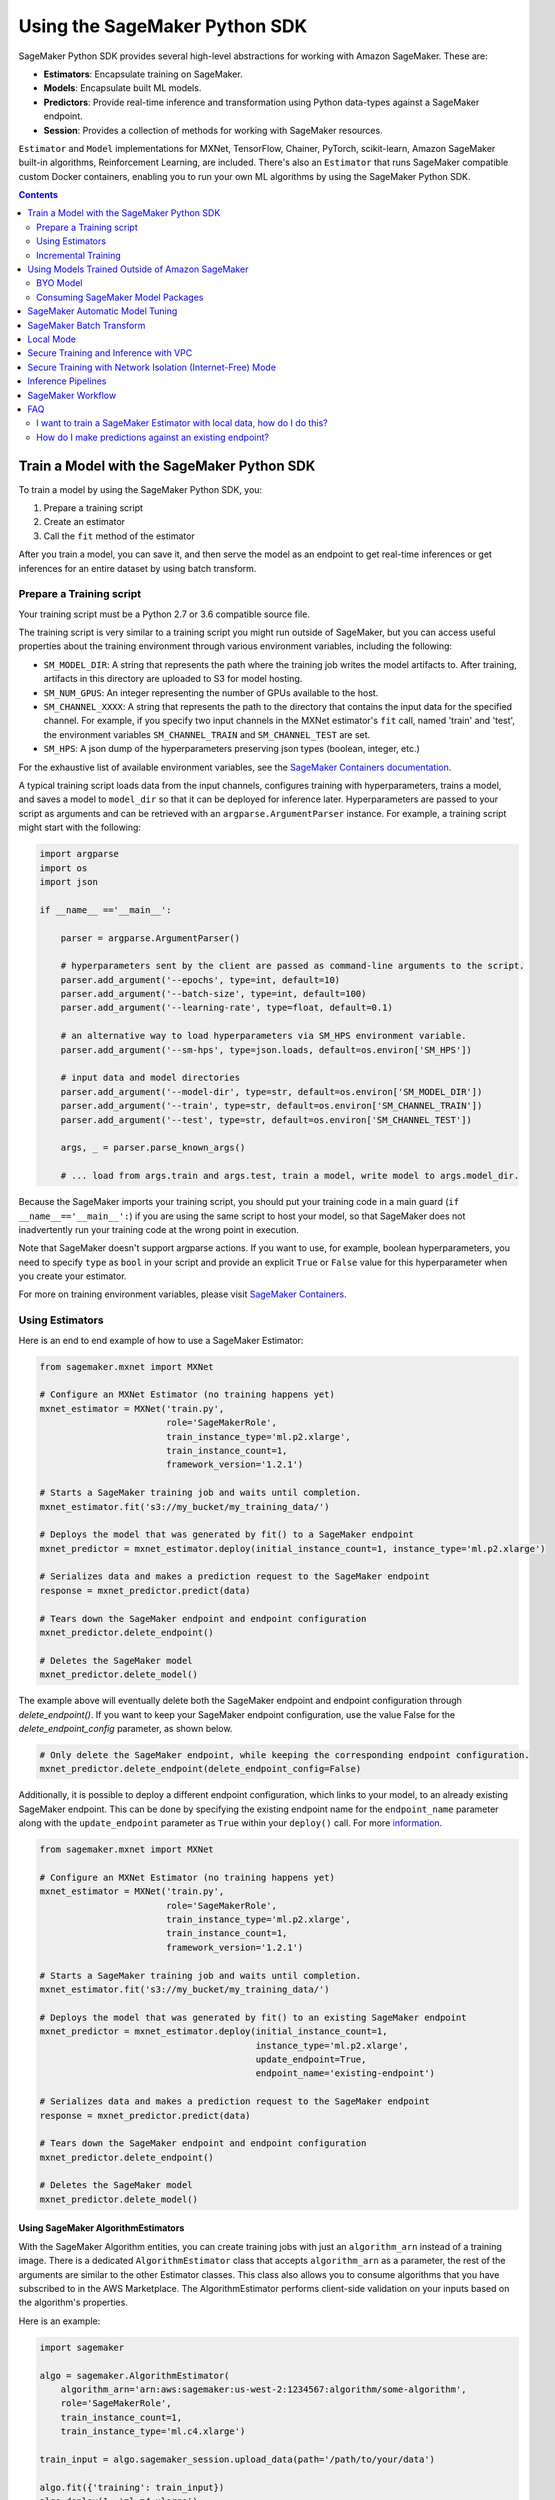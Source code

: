 ##############################
Using the SageMaker Python SDK
##############################

SageMaker Python SDK provides several high-level abstractions for working with Amazon SageMaker. These are:

- **Estimators**: Encapsulate training on SageMaker.
- **Models**: Encapsulate built ML models.
- **Predictors**: Provide real-time inference and transformation using Python data-types against a SageMaker endpoint.
- **Session**: Provides a collection of methods for working with SageMaker resources.

``Estimator`` and ``Model`` implementations for MXNet, TensorFlow, Chainer, PyTorch, scikit-learn, Amazon SageMaker built-in algorithms, Reinforcement Learning,  are included.
There's also an ``Estimator`` that runs SageMaker compatible custom Docker containers, enabling you to run your own ML algorithms by using the SageMaker Python SDK.

.. contents::
   :depth: 2

*******************************************
Train a Model with the SageMaker Python SDK
*******************************************

To train a model by using the SageMaker Python SDK, you:

1. Prepare a training script
2. Create an estimator
3. Call the ``fit`` method of the estimator

After you train a model, you can save it, and then serve the model as an endpoint to get real-time inferences or get inferences for an entire dataset by using batch transform.

Prepare a Training script
=========================

Your training script must be a Python 2.7 or 3.6 compatible source file.

The training script is very similar to a training script you might run outside of SageMaker, but you can access useful properties about the training environment through various environment variables, including the following:

* ``SM_MODEL_DIR``: A string that represents the path where the training job writes the model artifacts to.
  After training, artifacts in this directory are uploaded to S3 for model hosting.
* ``SM_NUM_GPUS``: An integer representing the number of GPUs available to the host.
* ``SM_CHANNEL_XXXX``: A string that represents the path to the directory that contains the input data for the specified channel.
  For example, if you specify two input channels in the MXNet estimator's ``fit`` call, named 'train' and 'test', the environment variables ``SM_CHANNEL_TRAIN`` and ``SM_CHANNEL_TEST`` are set.
* ``SM_HPS``: A json dump of the hyperparameters preserving json types (boolean, integer, etc.)

For the exhaustive list of available environment variables, see the `SageMaker Containers documentation <https://github.com/aws/sagemaker-containers#list-of-provided-environment-variables-by-sagemaker-containers>`__.

A typical training script loads data from the input channels, configures training with hyperparameters, trains a model, and saves a model to ``model_dir`` so that it can be deployed for inference later.
Hyperparameters are passed to your script as arguments and can be retrieved with an ``argparse.ArgumentParser`` instance.
For example, a training script might start with the following:

.. code:: python

    import argparse
    import os
    import json

    if __name__ =='__main__':

        parser = argparse.ArgumentParser()

        # hyperparameters sent by the client are passed as command-line arguments to the script.
        parser.add_argument('--epochs', type=int, default=10)
        parser.add_argument('--batch-size', type=int, default=100)
        parser.add_argument('--learning-rate', type=float, default=0.1)

        # an alternative way to load hyperparameters via SM_HPS environment variable.
        parser.add_argument('--sm-hps', type=json.loads, default=os.environ['SM_HPS'])

        # input data and model directories
        parser.add_argument('--model-dir', type=str, default=os.environ['SM_MODEL_DIR'])
        parser.add_argument('--train', type=str, default=os.environ['SM_CHANNEL_TRAIN'])
        parser.add_argument('--test', type=str, default=os.environ['SM_CHANNEL_TEST'])

        args, _ = parser.parse_known_args()

        # ... load from args.train and args.test, train a model, write model to args.model_dir.

Because the SageMaker imports your training script, you should put your training code in a main guard (``if __name__=='__main__':``) if you are using the same script to host your model,
so that SageMaker does not inadvertently run your training code at the wrong point in execution.

Note that SageMaker doesn't support argparse actions.
If you want to use, for example, boolean hyperparameters, you need to specify ``type`` as ``bool`` in your script and provide an explicit ``True`` or ``False`` value for this hyperparameter when you create your estimator.

For more on training environment variables, please visit `SageMaker Containers <https://github.com/aws/sagemaker-containers>`_.


Using Estimators
================

Here is an end to end example of how to use a SageMaker Estimator:

.. code:: python

    from sagemaker.mxnet import MXNet

    # Configure an MXNet Estimator (no training happens yet)
    mxnet_estimator = MXNet('train.py',
                            role='SageMakerRole',
                            train_instance_type='ml.p2.xlarge',
                            train_instance_count=1,
                            framework_version='1.2.1')

    # Starts a SageMaker training job and waits until completion.
    mxnet_estimator.fit('s3://my_bucket/my_training_data/')

    # Deploys the model that was generated by fit() to a SageMaker endpoint
    mxnet_predictor = mxnet_estimator.deploy(initial_instance_count=1, instance_type='ml.p2.xlarge')

    # Serializes data and makes a prediction request to the SageMaker endpoint
    response = mxnet_predictor.predict(data)

    # Tears down the SageMaker endpoint and endpoint configuration
    mxnet_predictor.delete_endpoint()

    # Deletes the SageMaker model
    mxnet_predictor.delete_model()

The example above will eventually delete both the SageMaker endpoint and endpoint configuration through `delete_endpoint()`. If you want to keep your SageMaker endpoint configuration, use the value False for the `delete_endpoint_config` parameter, as shown below.

.. code:: python

    # Only delete the SageMaker endpoint, while keeping the corresponding endpoint configuration.
    mxnet_predictor.delete_endpoint(delete_endpoint_config=False)

Additionally, it is possible to deploy a different endpoint configuration, which links to your model, to an already existing SageMaker endpoint.
This can be done by specifying the existing endpoint name for the ``endpoint_name`` parameter along with the ``update_endpoint`` parameter as ``True`` within your ``deploy()`` call.
For more `information <https://boto3.amazonaws.com/v1/documentation/api/latest/reference/services/sagemaker.html#SageMaker.Client.update_endpoint>`__.

.. code:: python

    from sagemaker.mxnet import MXNet

    # Configure an MXNet Estimator (no training happens yet)
    mxnet_estimator = MXNet('train.py',
                            role='SageMakerRole',
                            train_instance_type='ml.p2.xlarge',
                            train_instance_count=1,
                            framework_version='1.2.1')

    # Starts a SageMaker training job and waits until completion.
    mxnet_estimator.fit('s3://my_bucket/my_training_data/')

    # Deploys the model that was generated by fit() to an existing SageMaker endpoint
    mxnet_predictor = mxnet_estimator.deploy(initial_instance_count=1,
                                             instance_type='ml.p2.xlarge',
                                             update_endpoint=True,
                                             endpoint_name='existing-endpoint')

    # Serializes data and makes a prediction request to the SageMaker endpoint
    response = mxnet_predictor.predict(data)

    # Tears down the SageMaker endpoint and endpoint configuration
    mxnet_predictor.delete_endpoint()

    # Deletes the SageMaker model
    mxnet_predictor.delete_model()

Using SageMaker AlgorithmEstimators
-----------------------------------

With the SageMaker Algorithm entities, you can create training jobs with just an ``algorithm_arn`` instead of
a training image. There is a dedicated ``AlgorithmEstimator`` class that accepts ``algorithm_arn`` as a
parameter, the rest of the arguments are similar to the other Estimator classes. This class also allows you to
consume algorithms that you have subscribed to in the AWS Marketplace. The AlgorithmEstimator performs
client-side validation on your inputs based on the algorithm's properties.

Here is an example:

.. code:: python

        import sagemaker

        algo = sagemaker.AlgorithmEstimator(
            algorithm_arn='arn:aws:sagemaker:us-west-2:1234567:algorithm/some-algorithm',
            role='SageMakerRole',
            train_instance_count=1,
            train_instance_type='ml.c4.xlarge')

        train_input = algo.sagemaker_session.upload_data(path='/path/to/your/data')

        algo.fit({'training': train_input})
        algo.deploy(1, 'ml.m4.xlarge')

        # When you are done using your endpoint
        algo.delete_endpoint()

Use Scripts Stored in a Git Repository
--------------------------------------
When you create an estimator, you can specify a training script that is stored in a GitHub (or other Git) or CodeCommit repository as the entry point for the estimator, so that you don't have to download the scripts locally.
If you do so, source directory and dependencies should be in the same repo if they are needed. Git support can be enabled simply by providing ``git_config`` parameter
when creating an ``Estimator`` object. If Git support is enabled, then ``entry_point``, ``source_dir`` and  ``dependencies``
should be relative paths in the Git repo if provided.

The ``git_config`` parameter includes fields ``repo``, ``branch``,  ``commit``, ``2FA_enabled``, ``username``,
``password`` and ``token``. The ``repo`` field is required. All other fields are optional. ``repo`` specifies the Git
repository where your training script is stored. If you don't provide ``branch``, the default value  'master' is used.
If you don't provide ``commit``, the latest commit in the specified branch is used.

``2FA_enabled``, ``username``, ``password`` and ``token`` are used for authentication. For GitHub
(or other Git) accounts, set ``2FA_enabled`` to 'True' if two-factor authentication is enabled for the
account, otherwise set it to 'False'. If you do not provide a value for ``2FA_enabled``, a default
value of 'False' is used. CodeCommit does not support two-factor authentication, so do not provide
"2FA_enabled" with CodeCommit repositories.

For GitHub or other Git repositories,
If ``repo`` is an SSH URL, you should either have no passphrase for the SSH key pairs, or have the ``ssh-agent`` configured
so that you are not prompted for the SSH passphrase when you run a ``git clone`` command with SSH URLs. For SSH URLs, it
does not matter whether two-factor authentication is enabled. If ``repo`` is an HTTPS URL, 2FA matters. When 2FA is disabled, either ``token`` or ``username``+``password`` will be
used for authentication if provided (``token`` prioritized). When 2FA is enabled, only token will be used for
authentication if provided. If required authentication info is not provided, python SDK will try to use local
credentials storage to authenticate. If that fails either, an error message will be thrown.

For CodeCommit repos, please make sure you have completed the authentication setup: https://docs.aws.amazon.com/codecommit/latest/userguide/setting-up.html.
2FA is not supported by CodeCommit, so ``2FA_enabled`` should not be provided. There is no token in CodeCommit, so
``token`` should not be provided either. If ``repo`` is an SSH URL, the requirements are the same as GitHub repos.
If ``repo`` is an HTTPS URL, ``username``+``password`` will be used for authentication if they are provided; otherwise,
Python SDK will try to use either CodeCommit credential helper or local credential storage for authentication.

Here are some examples of creating estimators with Git support:

.. code:: python

        # Specifies the git_config parameter. This example does not provide Git credentials, so python SDK will try
        # to use local credential storage.
        git_config = {'repo': 'https://github.com/username/repo-with-training-scripts.git',
                      'branch': 'branch1',
                      'commit': '4893e528afa4a790331e1b5286954f073b0f14a2'}

        # In this example, the source directory 'pytorch' contains the entry point 'mnist.py' and other source code.
        # and it is relative path inside the Git repo.
        pytorch_estimator = PyTorch(entry_point='mnist.py',
                                    role='SageMakerRole',
                                    source_dir='pytorch',
                                    git_config=git_config,
                                    train_instance_count=1,
                                    train_instance_type='ml.c4.xlarge')

.. code:: python

        # You can also specify git_config by providing only 'repo' and 'branch'.
        # If this is the case, the latest commit in that branch will be used.
        git_config = {'repo': 'git@github.com:username/repo-with-training-scripts.git',
                      'branch': 'branch1'}

        # In this example, the entry point 'mnist.py' is all we need for source code.
        # We need to specify the path to it in the Git repo.
        mx_estimator = MXNet(entry_point='mxnet/mnist.py',
                             role='SageMakerRole',
                             git_config=git_config,
                             train_instance_count=1,
                             train_instance_type='ml.c4.xlarge')

.. code:: python

        # Only providing 'repo' is also allowed. If this is the case, latest commit in 'master' branch will be used.
        # This example does not provide '2FA_enabled', so 2FA is treated as disabled by default. 'username' and
        # 'password' are provided for authentication
        git_config = {'repo': 'https://github.com/username/repo-with-training-scripts.git',
                      'username': 'username',
                      'password': 'passw0rd!'}

        # In this example, besides entry point and other source code in source directory, we still need some
        # dependencies for the training job. Dependencies should also be paths inside the Git repo.
        pytorch_estimator = PyTorch(entry_point='mnist.py',
                                    role='SageMakerRole',
                                    source_dir='pytorch',
                                    dependencies=['dep.py', 'foo/bar.py'],
                                    git_config=git_config,
                                    train_instance_count=1,
                                    train_instance_type='ml.c4.xlarge')

.. code:: python

        # This example specifies that 2FA is enabled, and token is provided for authentication
        git_config = {'repo': 'https://github.com/username/repo-with-training-scripts.git',
                      '2FA_enabled': True,
                      'token': 'your-token'}

        # In this exmaple, besides entry point, we also need some dependencies for the training job.
        pytorch_estimator = PyTorch(entry_point='pytorch/mnist.py',
                                    role='SageMakerRole',
                                    dependencies=['dep.py'],
                                    git_config=git_config,
                                    train_instance_count=1,
                                    train_instance_type='local')

.. code:: python

        # This example specifies a CodeCommit repository, and try to authenticate with provided username+password
        git_config = {'repo': 'https://git-codecommit.us-west-2.amazonaws.com/v1/repos/your_repo_name',
                      'username': 'username',
                      'password': 'passw0rd!'}

        mx_estimator = MXNet(entry_point='mxnet/mnist.py',
                             role='SageMakerRole',
                             git_config=git_config,
                             train_instance_count=1,
                             train_instance_type='ml.c4.xlarge')

Git support can be used not only for training jobs, but also for hosting models. The usage is the same as the above,
and ``git_config`` should be provided when creating model objects, e.g. ``TensorFlowModel``, ``MXNetModel``, ``PyTorchModel``.

Use File Systems as Training Inputs
-------------------------------------
Amazon SageMaker supports using Amazon Elastic File System (EFS) and FSx for Lustre as data sources to use during training.
If you want use those data sources, create a file system (EFS/FSx) and mount the file system on an Amazon EC2 instance.
For more information about setting up EFS and FSx, see the following documentation:

- `Using File Systems in Amazon EFS <https://docs.aws.amazon.com/efs/latest/ug/using-fs.html>`__
- `Getting Started with Amazon FSx for Lustre <https://aws.amazon.com/fsx/lustre/getting-started/>`__

The general experience uses either the ``FileSystemInput`` or ``FileSystemRecordSet`` class, which encapsulates
all of the necessary arguments required by the service to use EFS or Lustre.

Here are examples of how to use Amazon EFS as input for training:

.. code:: python

        # This example shows how to use FileSystemInput class
        # Configure an estimator with subnets and security groups from your VPC. The EFS volume must be in
        # the same VPC as your Amazon EC2 instance
        estimator = TensorFlow(entry_point='tensorflow_mnist/mnist.py',
                               role='SageMakerRole',
                               train_instance_count=1,
                               train_instance_type='ml.c4.xlarge',
                               subnets=['subnet-1', 'subnet-2']
                               security_group_ids=['sg-1'])

        file_system_input = FileSystemInput(file_system_id='fs-1',
                                            file_system_type='EFS',
                                            directory_path='/tensorflow',
                                            file_system_access_mode='ro')

        # Start an Amazon SageMaker training job with EFS using the FileSystemInput class
        estimator.fit(file_system_input)

.. code:: python

        # This example shows how to use FileSystemRecordSet class
        # Configure an estimator with subnets and security groups from your VPC. The EFS volume must be in
        # the same VPC as your Amazon EC2 instance
        kmeans = KMeans(role='SageMakerRole',
                        train_instance_count=1,
                        train_instance_type='ml.c4.xlarge',
                        k=10,
                        subnets=['subnet-1', 'subnet-2'],
                        security_group_ids=['sg-1'])

        records = FileSystemRecordSet(file_system_id='fs-1,
                                      file_system_type='EFS',
                                      directory_path='/kmeans',
                                      num_records=784,
                                      feature_dim=784)

        # Start an Amazon SageMaker training job with EFS using the FileSystemRecordSet class
        kmeans.fit(records)

Here are examples of how to use Amazon FSx for Lustre as input for training:

.. code:: python

        # This example shows how to use FileSystemInput class
        # Configure an estimator with subnets and security groups from your VPC. The VPC should be the same as that
        # you chose for your Amazon EC2 instance

        estimator = TensorFlow(entry_point='tensorflow_mnist/mnist.py',
                               role='SageMakerRole',
                               train_instance_count=1,
                               train_instance_type='ml.c4.xlarge',
                               subnets=['subnet-1', 'subnet-2']
                               security_group_ids=['sg-1'])


        file_system_input = FileSystemInput(file_system_id='fs-2',
                                            file_system_type='FSxLustre',
                                            directory_path='/fsx/tensorflow',
                                            file_system_access_mode='ro')

        # Start an Amazon SageMaker training job with FSx using the FileSystemInput class
        estimator.fit(file_system_input)

.. code:: python

        # This example shows how to use FileSystemRecordSet class
        # Configure an estimator with subnets and security groups from your VPC. The VPC should be the same as that
        # you chose for your Amazon EC2 instance
        kmeans = KMeans(role='SageMakerRole',
                        train_instance_count=1,
                        train_instance_type='ml.c4.xlarge',
                        k=10,
                        subnets=['subnet-1', 'subnet-2'],
                        security_group_ids=['sg-1'])

        records = FileSystemRecordSet(file_system_id='fs-=2,
                                      file_system_type='FSxLustre',
                                      directory_path='/fsx/kmeans',
                                      num_records=784,
                                      feature_dim=784)

        # Start an Amazon SageMaker training job with FSx using the FileSystemRecordSet class
        kmeans.fit(records)

Data sources from EFS and FSx can also be used for hyperparameter tuning jobs. The usage is the same as above.

A few important notes:

- Local mode is not supported if using EFS and FSx as data sources

- Pipe mode is not supported if using EFS as data source

Training Metrics
----------------
The SageMaker Python SDK allows you to specify a name and a regular expression for metrics you want to track for training.
A regular expression (regex) matches what is in the training algorithm logs, like a search function.
Here is an example of how to define metrics:

.. code:: python

    # Configure an BYO Estimator with metric definitions (no training happens yet)
    byo_estimator = Estimator(image_name=image_name,
                              role='SageMakerRole', train_instance_count=1,
                              train_instance_type='ml.c4.xlarge',
                              sagemaker_session=sagemaker_session,
                              metric_definitions=[{'Name': 'test:msd', 'Regex': '#quality_metric: host=\S+, test msd <loss>=(\S+)'},
                                                  {'Name': 'test:ssd', 'Regex': '#quality_metric: host=\S+, test ssd <loss>=(\S+)'}])

All Amazon SageMaker algorithms come with built-in support for metrics.
You can go to `the AWS documentation <https://docs.aws.amazon.com/sagemaker/latest/dg/algos.html>`__ for more details about built-in metrics of each Amazon SageMaker algorithm.

BYO Docker Containers with SageMaker Estimators
-----------------------------------------------

To use a Docker image that you created and use the SageMaker SDK for training, the easiest way is to use the dedicated ``Estimator`` class.
You can create an instance of the ``Estimator`` class with desired Docker image and use it as described in previous sections.

Please refer to the full example in the examples repo:

::

    git clone https://github.com/awslabs/amazon-sagemaker-examples.git


The example notebook is located here:
``advanced_functionality/scikit_bring_your_own/scikit_bring_your_own.ipynb``

You can also find this notebook in the **Advanced Functionality** folder of the **SageMaker Examples** section in a notebook instance.
For information about using sample notebooks in a SageMaker notebook instance, see `Use Example Notebooks <https://docs.aws.amazon.com/sagemaker/latest/dg/howitworks-nbexamples.html>`__
in the AWS documentation.

Incremental Training
====================

Incremental training allows you to bring a pre-trained model into a SageMaker training job and use it as a starting point for a new model.
There are several situations where you might want to do this:

- You want to perform additional training on a model to improve its fit on your data set.
- You want to import a pre-trained model and fit it to your data.
- You want to resume a training job that you previously stopped.

To use incremental training with SageMaker algorithms, you need model artifacts compressed into a ``tar.gz`` file. These
artifacts are passed to a training job via an input channel configured with the pre-defined settings Amazon SageMaker algorithms require.

To use model files with a SageMaker estimator, you can use the following parameters:

* ``model_uri``: points to the location of a model tarball, either in S3 or locally. Specifying a local path only works in local mode.
* ``model_channel_name``: name of the channel SageMaker will use to download the tarball specified in ``model_uri``. Defaults to 'model'.

This is converted into an input channel with the specifications mentioned above once you call ``fit()`` on the predictor.
In bring-your-own cases, ``model_channel_name`` can be overriden if you require to change the name of the channel while using
the same settings.

If your bring-your-own case requires different settings, you can create your own ``s3_input`` object with the settings you require.

Here's an example of how to use incremental training:

.. code:: python

    # Configure an estimator
    estimator = sagemaker.estimator.Estimator(training_image,
                                              role,
                                              train_instance_count=1,
                                              train_instance_type='ml.p2.xlarge',
                                              train_volume_size=50,
                                              train_max_run=360000,
                                              input_mode='File',
                                              output_path=s3_output_location)

    # Start a SageMaker training job and waits until completion.
    estimator.fit('s3://my_bucket/my_training_data/')

    # Create a new estimator using the previous' model artifacts
    incr_estimator = sagemaker.estimator.Estimator(training_image,
                                                  role,
                                                  train_instance_count=1,
                                                  train_instance_type='ml.p2.xlarge',
                                                  train_volume_size=50,
                                                  train_max_run=360000,
                                                  input_mode='File',
                                                  output_path=s3_output_location,
                                                  model_uri=estimator.model_data)

    # Start a SageMaker training job using the original model for incremental training
    incr_estimator.fit('s3://my_bucket/my_training_data/')

Currently, the following algorithms support incremental training:

- Image Classification
- Object Detection
- Semantic Segmentation

************************************************
Using Models Trained Outside of Amazon SageMaker
************************************************

You can use models that you train outside of Amazon SageMaker, and model packages that you create or subscribe to in the AWS Marketplace to get inferences.

BYO Model
=========

You can create an endpoint from an existing model that you trained outside of Amazon Sagemaker.
That is, you can bring your own model:

First, package the files for the trained model into a ``.tar.gz`` file, and upload the archive to S3.

Next, create a ``Model`` object that corresponds to the framework that you are using: `MXNetModel <https://sagemaker.readthedocs.io/en/stable/sagemaker.mxnet.html#mxnet-model>`__ or `TensorFlowModel <https://sagemaker.readthedocs.io/en/stable/sagemaker.tensorflow.html#tensorflow-model>`__.

Example code using ``MXNetModel``:

.. code:: python

   from sagemaker.mxnet.model import MXNetModel

   sagemaker_model = MXNetModel(model_data='s3://path/to/model.tar.gz',
                                role='arn:aws:iam::accid:sagemaker-role',
                                entry_point='entry_point.py')

After that, invoke the ``deploy()`` method on the ``Model``:

.. code:: python

   predictor = sagemaker_model.deploy(initial_instance_count=1,
                                      instance_type='ml.m4.xlarge')

This returns a predictor the same way an ``Estimator`` does when ``deploy()`` is called. You can now get inferences just like with any other model deployed on Amazon SageMaker.

A full example is available in the `Amazon SageMaker examples repository <https://github.com/awslabs/amazon-sagemaker-examples/tree/master/advanced_functionality/mxnet_mnist_byom>`__.

You can also find this notebook in the **Advanced Functionality** section of the **SageMaker Examples** section in a notebook instance.
For information about using sample notebooks in a SageMaker notebook instance, see `Use Example Notebooks <https://docs.aws.amazon.com/sagemaker/latest/dg/howitworks-nbexamples.html>`__
in the AWS documentation.

Consuming SageMaker Model Packages
==================================

SageMaker Model Packages are a way to specify and share information for how to create SageMaker Models.
With a SageMaker Model Package that you have created or subscribed to in the AWS Marketplace,
you can use the specified serving image and model data for Endpoints and Batch Transform jobs.

To work with a SageMaker Model Package, use the ``ModelPackage`` class.

Here is an example:

.. code:: python

        import sagemaker

        model = sagemaker.ModelPackage(
            role='SageMakerRole',
            model_package_arn='arn:aws:sagemaker:us-west-2:123456:model-package/my-model-package')
        model.deploy(1, 'ml.m4.xlarge', endpoint_name='my-endpoint')

        # When you are done using your endpoint
        model.sagemaker_session.delete_endpoint('my-endpoint')

********************************
SageMaker Automatic Model Tuning
********************************

All of the estimators can be used with SageMaker Automatic Model Tuning, which performs hyperparameter tuning jobs.
A hyperparameter tuning job finds the best version of a model by running many training jobs on your dataset using the algorithm with different values of hyperparameters within ranges
that you specify. It then chooses the hyperparameter values that result in a model that performs the best, as measured by a metric that you choose.
If you're not using an Amazon SageMaker built-in algorithm, then the metric is defined by a regular expression (regex) you provide.
The hyperparameter tuning job parses the training job's logs to find metrics that match the regex you defined.
For more information about SageMaker Automatic Model Tuning, see `AWS documentation <https://docs.aws.amazon.com/sagemaker/latest/dg/automatic-model-tuning.html>`__.

The SageMaker Python SDK contains a ``HyperparameterTuner`` class for creating and interacting with hyperparameter training jobs.
Here is a basic example of how to use it:

.. code:: python

    from sagemaker.tuner import HyperparameterTuner, ContinuousParameter

    # Configure HyperparameterTuner
    my_tuner = HyperparameterTuner(estimator=my_estimator,  # previously-configured Estimator object
                                   objective_metric_name='validation-accuracy',
                                   hyperparameter_ranges={'learning-rate': ContinuousParameter(0.05, 0.06)},
                                   metric_definitions=[{'Name': 'validation-accuracy', 'Regex': 'validation-accuracy=(\d\.\d+)'}],
                                   max_jobs=100,
                                   max_parallel_jobs=10)

    # Start hyperparameter tuning job
    my_tuner.fit({'train': 's3://my_bucket/my_training_data', 'test': 's3://my_bucket_my_testing_data'})

    # Deploy best model
    my_predictor = my_tuner.deploy(initial_instance_count=1, instance_type='ml.m4.xlarge')

    # Make a prediction against the SageMaker endpoint
    response = my_predictor.predict(my_prediction_data)

    # Tear down the SageMaker endpoint
    my_tuner.delete_endpoint()

This example shows a hyperparameter tuning job that creates up to 100 training jobs, running up to 10 training jobs at a time.
Each training job's learning rate is a value between 0.05 and 0.06, but this value will differ between training jobs.
You can read more about how these values are chosen in the `AWS documentation <https://docs.aws.amazon.com/sagemaker/latest/dg/automatic-model-tuning-how-it-works.html>`__.

A hyperparameter range can be one of three types: continuous, integer, or categorical.
The SageMaker Python SDK provides corresponding classes for defining these different types.
You can define up to 20 hyperparameters to search over, but each value of a categorical hyperparameter range counts against that limit.

By default, training job early stopping is turned off. To enable early stopping for the tuning job, you need to set the ``early_stopping_type`` parameter to ``Auto``:

.. code:: python

    # Enable early stopping
    my_tuner = HyperparameterTuner(estimator=my_estimator,  # previously-configured Estimator object
                                   objective_metric_name='validation-accuracy',
                                   hyperparameter_ranges={'learning-rate': ContinuousParameter(0.05, 0.06)},
                                   metric_definitions=[{'Name': 'validation-accuracy', 'Regex': 'validation-accuracy=(\d\.\d+)'}],
                                   max_jobs=100,
                                   max_parallel_jobs=10,
                                   early_stopping_type='Auto')

When early stopping is turned on, Amazon SageMaker will automatically stop a training job if it appears unlikely to produce a model of better quality than other jobs.
If not using built-in Amazon SageMaker algorithms, note that, for early stopping to be effective, the objective metric should be emitted at epoch level.

If you are using an Amazon SageMaker built-in algorithm, you don't need to pass in anything for ``metric_definitions``.
In addition, the ``fit()`` call uses a list of ``RecordSet`` objects instead of a dictionary:

.. code:: python

    # Create RecordSet object for each data channel
    train_records = RecordSet(...)
    test_records = RecordSet(...)

    # Start hyperparameter tuning job
    my_tuner.fit([train_records, test_records])

To help attach a previously-started hyperparameter tuning job to a ``HyperparameterTuner`` instance,
``fit()`` adds the module path of the class used to create the hyperparameter tuner to the list of static hyperparameters by default.
If you are using your own custom estimator class (i.e. not one provided in this SDK) and want that class to be used when attaching a hyperparamter tuning job,
set ``include_cls_metadata`` to ``True`` when you call ``fit`` to add the module path as static hyperparameters.

There is also an analytics object associated with each ``HyperparameterTuner`` instance that contains useful information about the hyperparameter tuning job.
For example, the ``dataframe`` method gets a pandas dataframe summarizing the associated training jobs:

.. code:: python

    # Retrieve analytics object
    my_tuner_analytics = my_tuner.analytics()

    # Look at summary of associated training jobs
    my_dataframe = my_tuner_analytics.dataframe()

For more detailed examples of running hyperparameter tuning jobs, see:

- `Using the TensorFlow estimator with hyperparameter tuning <https://github.com/awslabs/amazon-sagemaker-examples/blob/master/hyperparameter_tuning/tensorflow_mnist/hpo_tensorflow_mnist.ipynb>`__
- `Bringing your own estimator for hyperparameter tuning <https://github.com/awslabs/amazon-sagemaker-examples/blob/master/hyperparameter_tuning/r_bring_your_own/hpo_r_bring_your_own.ipynb>`__
- `Analyzing results <https://github.com/awslabs/amazon-sagemaker-examples/blob/master/hyperparameter_tuning/analyze_results/HPO_Analyze_TuningJob_Results.ipynb>`__

You can also find these notebooks in the **Hyperprameter Tuning** section of the **SageMaker Examples** section in a notebook instance.
For information about using sample notebooks in a SageMaker notebook instance, see `Use Example Notebooks <https://docs.aws.amazon.com/sagemaker/latest/dg/howitworks-nbexamples.html>`__
in the AWS documentation.

For more detailed explanations of the classes that this library provides for automatic model tuning, see:

- `API docs for HyperparameterTuner and parameter range classes <https://sagemaker.readthedocs.io/en/stable/tuner.html>`__
- `API docs for analytics classes <https://sagemaker.readthedocs.io/en/stable/analytics.html>`__

*************************
SageMaker Batch Transform
*************************

After you train a model, you can use Amazon SageMaker Batch Transform to perform inferences with the model.
Batch transform manages all necessary compute resources, including launching instances to deploy endpoints and deleting them afterward.
You can read more about SageMaker Batch Transform in the `AWS documentation <https://docs.aws.amazon.com/sagemaker/latest/dg/how-it-works-batch.html>`__.

If you trained the model using a SageMaker Python SDK estimator,
you can invoke the estimator's ``transformer()`` method to create a transform job for a model based on the training job:

.. code:: python

    transformer = estimator.transformer(instance_count=1, instance_type='ml.m4.xlarge')

Alternatively, if you already have a SageMaker model, you can create an instance of the ``Transformer`` class by calling its constructor:

.. code:: python

    transformer = Transformer(model_name='my-previously-trained-model',
                              instance_count=1,
                              instance_type='ml.m4.xlarge')

For a full list of the possible options to configure by using either of these methods, see the API docs for `Estimator <https://sagemaker.readthedocs.io/en/stable/estimators.html#sagemaker.estimator.Estimator.transformer>`__ or `Transformer <https://sagemaker.readthedocs.io/en/stable/transformer.html#sagemaker.transformer.Transformer>`__.

After you create a ``Transformer`` object, you can invoke ``transform()`` to start a batch transform job with the S3 location of your data.
You can also specify other attributes of your data, such as the content type.

.. code:: python

    transformer.transform('s3://my-bucket/batch-transform-input')

For more details about what can be specified here, see `API docs <https://sagemaker.readthedocs.io/en/stable/transformer.html#sagemaker.transformer.Transformer.transform>`__.

**********
Local Mode
**********

The SageMaker Python SDK supports local mode, which allows you to create estimators and deploy them to your local environment.
This is a great way to test your deep learning scripts before running them in SageMaker's managed training or hosting environments.
Local Mode is supported for frameworks images (TensorFlow, MXNet, Chainer, PyTorch, and Scikit-Learn) and images you supply yourself.

We can take the example in  `Using Estimators <#using-estimators>`__ , and use either ``local`` or ``local_gpu`` as the instance type.

.. code:: python

    from sagemaker.mxnet import MXNet

    # Configure an MXNet Estimator (no training happens yet)
    mxnet_estimator = MXNet('train.py',
                            role='SageMakerRole',
                            train_instance_type='local',
                            train_instance_count=1,
                            framework_version='1.2.1')

    # In Local Mode, fit will pull the MXNet container Docker image and run it locally
    mxnet_estimator.fit('s3://my_bucket/my_training_data/')

    # Alternatively, you can train using data in your local file system. This is only supported in Local mode.
    mxnet_estimator.fit('file:///tmp/my_training_data')

    # Deploys the model that was generated by fit() to local endpoint in a container
    mxnet_predictor = mxnet_estimator.deploy(initial_instance_count=1, instance_type='local')

    # Serializes data and makes a prediction request to the local endpoint
    response = mxnet_predictor.predict(data)

    # Tears down the endpoint container and deletes the corresponding endpoint configuration
    mxnet_predictor.delete_endpoint()

    # Deletes the model
    mxnet_predictor.delete_model()


If you have an existing model and want to deploy it locally, don't specify a sagemaker_session argument to the ``MXNetModel`` constructor.
The correct session is generated when you call ``model.deploy()``.

Here is an end-to-end example:

.. code:: python

    import numpy
    from sagemaker.mxnet import MXNetModel

    model_location = 's3://mybucket/my_model.tar.gz'
    code_location = 's3://mybucket/sourcedir.tar.gz'
    s3_model = MXNetModel(model_data=model_location, role='SageMakerRole',
                          entry_point='mnist.py', source_dir=code_location)

    predictor = s3_model.deploy(initial_instance_count=1, instance_type='local')
    data = numpy.zeros(shape=(1, 1, 28, 28))
    predictor.predict(data)

    # Tear down the endpoint container and delete the corresponding endpoint configuration
    predictor.delete_endpoint()

    # Deletes the model
    predictor.delete_model()


If you don't want to deploy your model locally, you can also choose to perform a Local Batch Transform Job. This is
useful if you want to test your container before creating a Sagemaker Batch Transform Job. Note that the performance
will not match Batch Transform Jobs hosted on SageMaker but it is still a useful tool to ensure you have everything
right or if you are not dealing with huge amounts of data.

Here is an end-to-end example:

.. code:: python

    from sagemaker.mxnet import MXNet

    mxnet_estimator = MXNet('train.py',
                            role='SageMakerRole',
                            train_instance_type='local',
                            train_instance_count=1,
                            framework_version='1.2.1')

    mxnet_estimator.fit('file:///tmp/my_training_data')
    transformer = mxnet_estimator.transformer(1, 'local', assemble_with='Line', max_payload=1)
    transformer.transform('s3://my/transform/data, content_type='text/csv', split_type='Line')
    transformer.wait()

    # Deletes the SageMaker model
    transformer.delete_model()


For detailed examples of running Docker in local mode, see:

- `TensorFlow local mode example notebook <https://github.com/awslabs/amazon-sagemaker-examples/blob/master/sagemaker-python-sdk/tensorflow_distributed_mnist/tensorflow_local_mode_mnist.ipynb>`__.
- `MXNet local mode example notebook <https://github.com/awslabs/amazon-sagemaker-examples/blob/master/sagemaker-python-sdk/mxnet_gluon_mnist/mnist_with_gluon_local_mode.ipynb>`__.

You can also find these notebooks in the **SageMaker Python SDK** section of the **SageMaker Examples** section in a notebook instance.
For information about using sample notebooks in a SageMaker notebook instance, see `Use Example Notebooks <https://docs.aws.amazon.com/sagemaker/latest/dg/howitworks-nbexamples.html>`__
in the AWS documentation.

A few important notes:

- Only one local mode endpoint can be running at a time.
- If you are using S3 data as input, it is pulled from S3 to your local environment. Ensure you have sufficient space to store the data locally.
- If you run into problems it often due to different Docker containers conflicting. Killing these containers and re-running often solves your problems.
- Local Mode requires Docker Compose and `nvidia-docker2 <https://github.com/NVIDIA/nvidia-docker>`__ for ``local_gpu``.
- Distributed training is not yet supported for ``local_gpu``.

**************************************
Secure Training and Inference with VPC
**************************************

Amazon SageMaker allows you to control network traffic to and from model container instances using Amazon Virtual Private Cloud (VPC).
You can configure SageMaker to use your own private VPC in order to further protect and monitor traffic.

For more information about Amazon SageMaker VPC features, and guidelines for configuring your VPC,
see the following documentation:

- `Protect Training Jobs by Using an Amazon Virtual Private Cloud <https://docs.aws.amazon.com/sagemaker/latest/dg/train-vpc.html>`__
- `Protect Endpoints by Using an Amazon Virtual Private Cloud <https://docs.aws.amazon.com/sagemaker/latest/dg/host-vpc.html>`__
- `Protect Data in Batch Transform Jobs by Using an Amazon Virtual Private Cloud <https://docs.aws.amazon.com/sagemaker/latest/dg/batch-vpc.html>`__
- `Working with VPCs and Subnets <https://docs.aws.amazon.com/vpc/latest/userguide/working-with-vpcs.html>`__

You can also reference or reuse the example VPC created for integration tests: `tests/integ/vpc_test_utils.py <tests/integ/vpc_test_utils.py>`__

To train a model using your own VPC, set the optional parameters ``subnets`` and ``security_group_ids`` on an ``Estimator``:

.. code:: python

    from sagemaker.mxnet import MXNet

    # Configure an MXNet Estimator with subnets and security groups from your VPC
    mxnet_vpc_estimator = MXNet('train.py',
                                train_instance_type='ml.p2.xlarge',
                                train_instance_count=1,
                                framework_version='1.2.1',
                                subnets=['subnet-1', 'subnet-2'],
                                security_group_ids=['sg-1'])

    # SageMaker Training Job will set VpcConfig and container instances will run in your VPC
    mxnet_vpc_estimator.fit('s3://my_bucket/my_training_data/')

To train a model with the inter-container traffic encrypted, set the optional parameters ``subnets`` and ``security_group_ids`` and
the flag ``encrypt_inter_container_traffic`` as ``True`` on an Estimator (Note: This flag can be used only if you specify that the training
job runs in a VPC):

.. code:: python

    from sagemaker.mxnet import MXNet

    # Configure an MXNet Estimator with subnets and security groups from your VPC
    mxnet_vpc_estimator = MXNet('train.py',
                                train_instance_type='ml.p2.xlarge',
                                train_instance_count=1,
                                framework_version='1.2.1',
                                subnets=['subnet-1', 'subnet-2'],
                                security_group_ids=['sg-1'],
                                encrypt_inter_container_traffic=True)

    # The SageMaker training job sets the VpcConfig, and training container instances run in your VPC with traffic between the containers encrypted
    mxnet_vpc_estimator.fit('s3://my_bucket/my_training_data/')

When you create a ``Predictor`` from the ``Estimator`` using ``deploy()``, the same VPC configurations will be set on the SageMaker Model:

.. code:: python

    # Creates a SageMaker Model and Endpoint using the same VpcConfig
    # Endpoint container instances will run in your VPC
    mxnet_vpc_predictor = mxnet_vpc_estimator.deploy(initial_instance_count=1,
                                                     instance_type='ml.p2.xlarge')

    # You can also set ``vpc_config_override`` to use a different VpcConfig
    other_vpc_config = {'Subnets': ['subnet-3', 'subnet-4'],
                        'SecurityGroupIds': ['sg-2']}
    mxnet_predictor_other_vpc = mxnet_vpc_estimator.deploy(initial_instance_count=1,
                                                           instance_type='ml.p2.xlarge',
                                                           vpc_config_override=other_vpc_config)

    # Setting ``vpc_config_override=None`` will disable VpcConfig
    mxnet_predictor_no_vpc = mxnet_vpc_estimator.deploy(initial_instance_count=1,
                                                        instance_type='ml.p2.xlarge',
                                                        vpc_config_override=None)

Likewise, when you create ``Transformer`` from the ``Estimator`` using ``transformer()``, the same VPC configurations will be set on the SageMaker Model:

.. code:: python

    # Creates a SageMaker Model using the same VpcConfig
    mxnet_vpc_transformer = mxnet_vpc_estimator.transformer(instance_count=1,
                                                            instance_type='ml.p2.xlarge')

    # Transform Job container instances will run in your VPC
    mxnet_vpc_transformer.transform('s3://my-bucket/batch-transform-input')

***********************************************************
Secure Training with Network Isolation (Internet-Free) Mode
***********************************************************

You can enable network isolation mode when running training and inference on Amazon SageMaker.

For more information about Amazon SageMaker network isolation mode, see the `SageMaker documentation on network isolation or internet-free mode <https://docs.aws.amazon.com/sagemaker/latest/dg/mkt-algo-model-internet-free.html>`__.

To train a model in network isolation mode, set the optional parameter ``enable_network_isolation`` to ``True`` in any network isolation supported Framework Estimator.

.. code:: python

    # set the enable_network_isolation parameter to True
    sklearn_estimator = SKLearn('sklearn-train.py',
                                train_instance_type='ml.m4.xlarge',
                                framework_version='0.20.0',
                                hyperparameters = {'epochs': 20, 'batch-size': 64, 'learning-rate': 0.1},
                                enable_network_isolation=True)

    # SageMaker Training Job will in the container without   any inbound or outbound network calls during runtime
    sklearn_estimator.fit({'train': 's3://my-data-bucket/path/to/my/training/data',
                            'test': 's3://my-data-bucket/path/to/my/test/data'})

When this training job is created, the SageMaker Python SDK will upload the files in ``entry_point``, ``source_dir``, and ``dependencies`` to S3 as a compressed ``sourcedir.tar.gz`` file (``'s3://mybucket/sourcedir.tar.gz'``).

A new training job channel, named ``code``, will be added with that S3 URI.  Before the training docker container is initialized, the ``sourcedir.tar.gz`` will be downloaded from S3 to the ML storage volume like any other offline input channel.

Once the training job begins, the training container will look at the offline input ``code`` channel to install dependencies and run the entry script. This isolates the training container, so no inbound or outbound network calls can be made.

*******************
Inference Pipelines
*******************

You can create a Pipeline for realtime or batch inference comprising of one or multiple model containers. This will help
you to deploy an ML pipeline behind a single endpoint and you can have one API call perform pre-processing, model-scoring
and post-processing on your data before returning it back as the response.

For this, you have to create a ``PipelineModel`` which will take a list of ``Model`` objects. Calling ``deploy()`` on the
``PipelineModel`` will provide you with an endpoint which can be invoked to perform the prediction on a data point against
the ML Pipeline.

.. code:: python

   xgb_image = get_image_uri(sess.boto_region_name, 'xgboost', repo_version="latest")
   xgb_model = Model(model_data='s3://path/to/model.tar.gz', image=xgb_image)
   sparkml_model = SparkMLModel(model_data='s3://path/to/model.tar.gz', env={'SAGEMAKER_SPARKML_SCHEMA': schema})

   model_name = 'inference-pipeline-model'
   endpoint_name = 'inference-pipeline-endpoint'
   sm_model = PipelineModel(name=model_name, role=sagemaker_role, models=[sparkml_model, xgb_model])

This defines a ``PipelineModel`` consisting of SparkML model and an XGBoost model stacked sequentially.
For more information about how to train an XGBoost model, please refer to the XGBoost notebook here_.

.. _here: https://github.com/awslabs/amazon-sagemaker-examples/blob/master/introduction_to_amazon_algorithms/xgboost_abalone/xgboost_abalone.ipynb

You can also find this notebook in the **Introduction to Amazon Algorithms** section of the **SageMaker Examples** section in a notebook instance.
For information about using sample notebooks in a SageMaker notebook instance, see `Use Example Notebooks <https://docs.aws.amazon.com/sagemaker/latest/dg/howitworks-nbexamples.html>`__
in the AWS documentation.

.. code:: python

   sm_model.deploy(initial_instance_count=1, instance_type='ml.c5.xlarge', endpoint_name=endpoint_name)

This returns a predictor the same way an ``Estimator`` does when ``deploy()`` is called. Whenever you make an inference
request using this predictor, you should pass the data that the first container expects and the predictor will return the
output from the last container.

You can also use a ``PipelineModel`` to create Transform Jobs for batch transformations. Using the same ``PipelineModel`` ``sm_model`` as above:

.. code:: python

   # Only instance_type and instance_count are required.
   transformer = sm_model.transformer(instance_type='ml.c5.xlarge',
                                      instance_count=1,
                                      strategy='MultiRecord',
                                      max_payload=6,
                                      max_concurrent_transforms=8,
                                      accept='text/csv',
                                      assemble_with='Line',
                                      output_path='s3://my-output-bucket/path/to/my/output/data/')
   # Only data is required.
   transformer.transform(data='s3://my-input-bucket/path/to/my/csv/data',
                         content_type='text/csv',
                         split_type='Line')
   # Waits for the Pipeline Transform Job to finish.
   transformer.wait()

This runs a transform job against all the files under ``s3://mybucket/path/to/my/csv/data``, transforming the input
data in order with each model container in the pipeline. For each input file that was successfully transformed, one output file in ``s3://my-output-bucket/path/to/my/output/data/``
will be created with the same name, appended with '.out'.
This transform job will split CSV files by newline separators, which is especially useful if the input files are large.
The Transform Job assembles the outputs with line separators when writing each input file's corresponding output file.
Each payload entering the first model container will be up to six megabytes, and up to eight inference requests are sent at the
same time to the first model container. Because each payload consists of a mini-batch of multiple CSV records, the model
containers transform each mini-batch of records.

For comprehensive examples on how to use Inference Pipelines please refer to the following notebooks:

- `inference_pipeline_sparkml_xgboost_abalone.ipynb <https://github.com/awslabs/amazon-sagemaker-examples/blob/master/advanced_functionality/inference_pipeline_sparkml_xgboost_abalone/inference_pipeline_sparkml_xgboost_abalone.ipynb>`__
- `inference_pipeline_sparkml_blazingtext_dbpedia.ipynb <https://github.com/awslabs/amazon-sagemaker-examples/blob/master/advanced_functionality/inference_pipeline_sparkml_blazingtext_dbpedia/inference_pipeline_sparkml_blazingtext_dbpedia.ipynb>`__

You can also find these notebooks in the **Advanced Functionality** section of the **SageMaker Examples** section in a notebook instance.
For information about using sample notebooks in a SageMaker notebook instance, see `Use Example Notebooks <https://docs.aws.amazon.com/sagemaker/latest/dg/howitworks-nbexamples.html>`__
in the AWS documentation.

******************
SageMaker Workflow
******************

You can use Apache Airflow to author, schedule and monitor SageMaker workflow.

For more information, see `SageMaker Workflow in Apache Airflow`_.

.. _SageMaker Workflow in Apache Airflow: https://github.com/aws/sagemaker-python-sdk/blob/master/src/sagemaker/workflow/README.rst

***
FAQ
***

I want to train a SageMaker Estimator with local data, how do I do this?
========================================================================

Upload the data to S3 before training. You can use the AWS Command Line Tool (the aws cli) to achieve this.

If you don't have the aws cli, you can install it using pip:

::

    pip install awscli --upgrade --user

If you don't have pip or want to learn more about installing the aws cli, see the official `Amazon aws cli installation guide <http://docs.aws.amazon.com/cli/latest/userguide/installing.html>`__.

After you install the AWS cli, you can upload a directory of files to S3 with the following command:

::

    aws s3 cp /tmp/foo/ s3://bucket/path

For more information about using the aws cli for manipulating S3 resources, see `AWS cli command reference <http://docs.aws.amazon.com/cli/latest/reference/s3/index.html>`__.


How do I make predictions against an existing endpoint?
=======================================================

Create a ``Predictor`` object and provide it with your endpoint name,
then call its ``predict()`` method with your input.

You can use either the generic ``RealTimePredictor`` class, which by default does not perform any serialization/deserialization transformations on your input,
but can be configured to do so through constructor arguments:
http://sagemaker.readthedocs.io/en/stable/predictors.html

Or you can use the TensorFlow / MXNet specific predictor classes, which have default serialization/deserialization logic:
http://sagemaker.readthedocs.io/en/stable/sagemaker.tensorflow.html#tensorflow-predictor
http://sagemaker.readthedocs.io/en/stable/sagemaker.mxnet.html#mxnet-predictor

Example code using the TensorFlow predictor:

::

    from sagemaker.tensorflow import TensorFlowPredictor

    predictor = TensorFlowPredictor('myexistingendpoint')
    result = predictor.predict(['my request body'])
